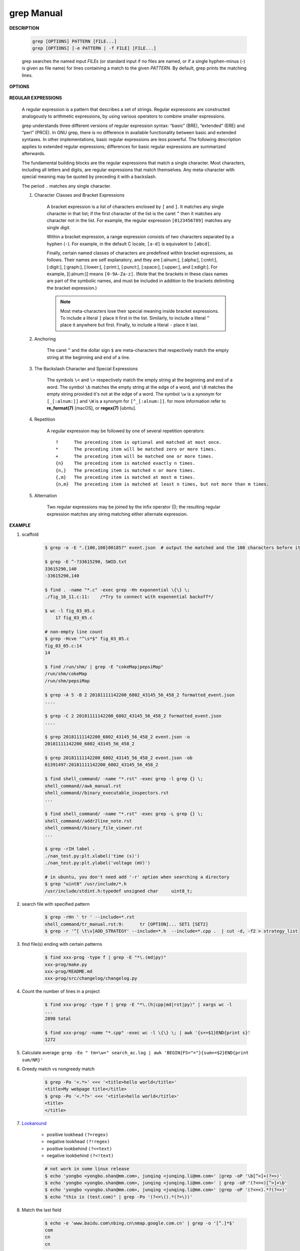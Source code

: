 ************
grep Manual
************

**DESCRIPTION**

    .. code-block:: sh

        grep [OPTIONS] PATTERN [FILE...]
        grep [OPTIONS] [-e PATTERN | -f FILE] [FILE...]

    grep searches the named input *FILEs* (or standard input if no files are
    named, or if a single hyphen-minus (-) is given as file name) for lines
    containing a match to the given *PATTERN*. By default, grep prints the
    matching lines.

**OPTIONS**

    .. option:: -E, --extended-regexp

        Interpret *PATTERN* as an extended regular expression 

    .. option:: -P, --perl-regexp
        
        Interpret PATTERN as a Perl regular expression.

    .. option:: -F, --fixed-strings

        Interpret *PATTERN* as a list of fixed strings (rather than
        regular expressions), separated by newlines, any of which is to
        be matched. (-F is specified by POSIX.)

    .. option:: -i, --ignore-case

        Ignore case distinctions in both the *PATTERN* and the input files.

    .. option:: -v, --invert-match

        Invert the sense of matching, to select non-matching lines.

    .. option:: -x, --line-regexp

        Select only those matches that exactly match the whole line.
        This option has the same effect as anchoring the expression with
        ``^`` and ``$``.

    .. option:: -c, --count

        Suppress normal output; instead print a count of matching lines
        for each input file. With the ``-v, --invert-match`` option,
        count non-matching lines.

    .. option:: --color[=WHEN], --colour[=WHEN]

        Surround the matched (non-empty) strings, matching lines, context
        lines, file names, line numbers, byte offsets, and separators
        (for fields and groups of context lines) with escape sequences to
        display them in color on the terminal. *WHEN* is ``never``, ``always``,
        or ``auto``.

    .. option:: -L, --files-without-match

        Suppress normal output; instead print the name of each input
        file from which no output would normally have been printed. The
        scanning will stop on the first match.

    .. option:: -l, --files-with-matches

        Suppress normal output; instead print the name of each input file
        from which output would normally have been printed. The scanning
        will stop on the first match. (:option:`-l`  is specified by POSIX.)

    .. option:: -m NUM, --max-count=NUM

        Stop reading a file after *NUM* matching lines.

    .. option:: -o, --only-matching

        Print only the matched (non-empty) parts of a matching line,
        with each such part on a separate output line.

    .. option:: -b, --byte-offset

        Print the 0-based byte offset within the input file before each
        line of output. If :option:`-o, --only-matching` is specified,
        print the offset of the matching part itself.

    .. option:: -H, --with-filename

        Print the file name for each match. This is the default when
        there is more than one file to search.

    .. option:: -h, --no-filename

        Suppress the prefixing of file names on output. This is the
        default when there is only one file (or only standard input) to
        search.

    .. option:: -n, --line-number

        Prefix each line of output with the 1-based line number within
        its input file. (:option:`-n` is specified by POSIX.)

    .. option:: -A NUM, --after-context=NUM
    .. option:: -B NUM, --before-context=NUM

        Print *NUM* lines of trailing context before/after matching lines.

    .. option:: -C NUM, -NUM, --context=NUM

        Print *NUM* lines of output context.

    .. option:: -a, --text

        Process a binary file as if it were text; this is equivalent to
        the ``--binary-files=text`` option.

    .. option:: --binary-files=TYPE

        If the first few bytes of a file indicate that the file contains
        binary data, assume that the file is of type TYPE. By default,
        *TYPE* is binary, and :command:`grep` normally outputs either
        a one-line message saying that a binary file matches, or no message if
        there is no match. If *TYPE* is ``without-match``, :command:`grep` assumes
        that a binary file does not match; this is equivalent to the :option:`-I`
        option.

    .. option:: -I

        Process a binary file as if it did not contain matching data;
        this is equivalent to the `--binary-files=without-match` option.

    .. option:: -r, --recursive

        Read all files under each directory, recursively, following
        symbolic links only if they are on the command line.

    .. option:: -R, --dereference-recursive

        Read all files under each directory, recursively. Follow all
        symbolic links, unlike :option:`-r`.

    .. option:: --exclude=GLOB

        Skip files whose base name matches *GLOB* (using wildcard
        matching). A file-name glob can use ``*``, ``?``, and ``[...]``
        as wildcards, and ``\`` to quote a wildcard or backslash
        character literally.

    .. option:: --include=GLOB

        Search only files whose base name matches *GLOB* (using wildcard
        matching as described under :option:`--exclude`).

    .. option:: --exclude-from=FILE

        Skip files whose base name matches any of the file-name globs
        read from *FILE* (using wildcard matching as described under
        :option:`--exclude`).

    .. option:: --exclude-dir=DIR

        Exclude directories matching the pattern *DIR* from
        recursive searches.

**REGULAR EXPRESSIONS**

    A regular expression is a pattern that describes a set of strings.
    Regular expressions are constructed analogously to arithmetic expressions,
    by using various operators to combine smaller expressions.

    grep understands three different versions of regular expression syntax:
    “basic” (BRE), “extended” (ERE) and “perl” (PRCE). In GNU grep, there
    is no difference in available functionality between basic and extended
    syntaxes. In other implementations, basic regular expressions are less
    powerful. The following description applies to extended regular
    expressions; differences for basic regular expressions are summarized
    afterwards.

    The fundamental building blocks are the regular expressions that match
    a single character. Most characters, including all letters and digits,
    are regular expressions that match themselves. Any meta-character with
    special meaning may be quoted by preceding it with a backslash.

    The period ``.`` matches any single character.

    #. Character Classes and Bracket Expressions

        A bracket expression is a list of characters enclosed by ``[`` and ``]``.
        It matches any single character in that list; if the first character of
        the list is the caret ``^`` then it matches any character not in the list.
        For example, the regular expression ``[0123456789]`` matches any single
        digit.

        Within a bracket expression, a range expression consists of two characters
        separated by a hyphen (``-``).  For example, in the default C locale, ``[a-d]``
        is equivalent to ``[abcd]``.

        Finally, certain named classes of characters are predefined within bracket
        expressions, as follows. Their names are self explanatory, and
        they are [:alnum:], [:alpha:], [:cntrl:], [:digit:], [:graph:],
        [:lower:], [:print:], [:punct:], [:space:], [:upper:], and [:xdigit:].
        For example, [[:alnum:]] means ``[0-9A-Za-z]``. (Note that the brackets in
        these class names are part of the symbolic names, and must be included
        in addition to the brackets delimiting the bracket expression.)

        .. note::

            Most meta-characters lose their special meaning inside bracket expressions.
            To include a literal ``]`` place it first in the list. Similarly, to include
            a literal ``^`` place it anywhere but first. Finally, to include a literal ``-`` place it last.

    #. Anchoring

        The caret ``^`` and the dollar sign ``$`` are meta-characters that
        respectively match the empty string at the beginning and end of a line.

    #. The Backslash Character and Special Expressions

        The symbols ``\<`` and ``\>`` respectively match the empty string at the
        beginning and end of a word. The symbol ``\b`` matches the empty string at
        the edge of a word, and ``\B`` matches the empty string provided it's not
        at the edge of a word. The symbol ``\w`` is a synonym for ``[_[:alnum:]]``
        and ``\W`` is a synonym for ``[^_[:alnum:]]``. for more information refer
        to **re_format(7)** [macOS], or **regex(7)** [ubntu].

    #. Repetition

        A regular expression may be followed by one of several repetition
        operators::

            ?      The preceding item is optional and matched at most once.
            *      The preceding item will be matched zero or more times.
            +      The preceding item will be matched one or more times.
            {n}    The preceding item is matched exactly n times.
            {n,}   The preceding item is matched n or more times.
            {,m}   The preceding item is matched at most m times.
            {n,m}  The preceding item is matched at least n times, but not more than m times.

    #. Alternation

        Two regular expressions may be joined by the infix operator (|); the
        resulting regular expression matches any string matching either
        alternate expression.

**EXAMPLE**

#. scaffold 

    .. code-block:: sh

        $ grep -o -E ".{100,100}801857" event.json  # output the matched and the 100 characters before it.

        $ grep -E ^-?33615290, SWID.txt
        33615290,140
        -33615290,140

        $ find . -name "*.c" -exec grep -Hn exponential \{\} \;
        ./fig_16_11.c:11:    /*Try to connect with exponential backoff*/ 

        $ wc -l fig_03_05.c
            17 fig_03_05.c

        # non-empty line count
        $ grep -Hcve "^\s*$" fig_03_05.c
        fig_03_05.c:14
        14

        $ find /run/shm/ | grep -E "cokeMap|pepsiMap"
        /run/shm/cokeMap
        /run/shm/pepsiMap

        $ grep -A 5 -B 2 20181111142200_6802_43145_56_458_2 formatted_event.json
        ....

        $ grep -C 2 20181111142200_6802_43145_56_458_2 formatted_event.json
        ....

        $ grep 20181111142200_6802_43145_56_458_2 event.json -o
        20181111142200_6802_43145_56_458_2

        $ grep 20181111142200_6802_43145_56_458_2 event.json -ob
        61391497:20181111142200_6802_43145_56_458_2

        $ find shell_command/ -name "*.rst" -exec grep -l grep {} \;
        shell_command//awk_manual.rst
        shell_command//binary_executable_inspectors.rst
        ...

        $ find shell_command/ -name "*.rst" -exec grep -L grep {} \;
        shell_command//addr2line_note.rst
        shell_command//binary_file_viewer.rst
        ...

        $ grep -rIH label .
        ./nan_test.py:plt.xlabel('time (s)')
        ./nan_test.py:plt.ylabel('voltage (mV)')

        # in ubuntu, you don't need add '-r' option when searching a directory
        $ grep "uint8" /usr/include/*.h
        /usr/include/stdint.h:typedef unsigned char     uint8_t;

#. search file with specified pattern

    .. code-block:: sh
    
        $ grep -rHn ' tr ' --include=*.rst
        shell_command/tr_manual.rst:9:      tr [OPTION]... SET1 [SET2]
        $ grep -r '^[ \t\v]ADD_STRATEGY' --include=*.h  --include=*.cpp .  | cut -d, -f2 > strategy_list

#. find file(s) ending with certain patterns

    .. code-block:: sh

        $ find xxx-prog -type f | grep -E "*\.(md|py)"
        xxx-prog/make.py
        xxx-prog/README.md
        xxx-prog/src/changelog/changelog.py

#. Count the number of lines in a project

    .. code-block:: sh

        $ find xxx-prog/ -type f | grep -E "*\.(h|cpp|md|rst|py)" | xargs wc -l
        ...
        2898 total

        $ find xxx-prog/ -name "*.cpp" -exec wc -l \{\} \; | awk '{s+=$1}END{print s}'
        1272

#. Calculate average: ``grep -Eo " tm=\w+" search_ac.log | awk 'BEGIN{FS="="}{sum+=$2}END{print sum/NR}'``

#. Greedy match vs nongreedy match

    .. code-block:: sh

        $ grep -Po '<.*>' <<< '<title>hello world</title>'
        <title>My webpage title</title>
        $ grep -Po '<.*?>' <<< '<title>hello world</title>'
        <title>
        </title>

#. `Lookaround <http://www.regular-expressions.info/lookaround.html>`_

    - positive lookhead ``(?=regex)``
    - negative lookhead ``(?!regex)``
    - positive lookbehind ``(?<=text)``
    - negative lookbehind ``(?<!text)``

    .. code-block:: sh

        # not work in some linux release
        $ echo 'yongbo <yongbo.shan@mm.com>, junqing <junqing.li@mm.com>' |grep -oP '\b[^<]+(?=>)'
        $ echo 'yongbo <yongbo.shan@mm.com>, junqing <junqing.li@mm.com>' | grep -oP '(?<=<)[^>]+\b'
        $ echo 'yongbo <yongbo.shan@mm.com>, junqing <junqing.li@mm.com>' |grep -oP '(?<=<).*?(?=>)' 
        $ echo "this is (test.com)" | grep -Po '(?<=\().*(?=\))'

#. Match the last field

    .. code-block:: sh

        $ echo -e 'www.baidu.com\nbing.cn\nmap.google.com.cn' | grep -o '[^.]*$'
        com
        cn
        cn
